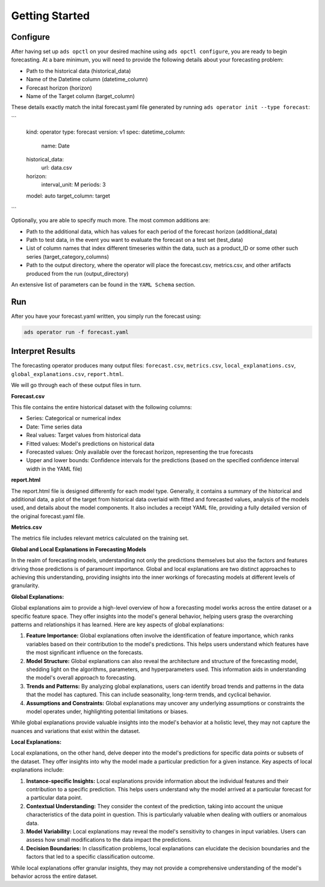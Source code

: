 ===============
Getting Started
===============

Configure
---------

After having set up ``ads opctl`` on your desired machine using ``ads opctl configure``, you are ready to begin forecasting. At a bare minimum, you will need to provide the following details about your forecasting problem:

- Path to the historical data (historical_data)
- Name of the Datetime column (datetime_column)
- Forecast horizon (horizon)
- Name of the Target column (target_column)


These details exactly match the inital forecast.yaml file generated by running ``ads operator init --type forecast``:

```

    kind: operator
    type: forecast
    version: v1
    spec:
    datetime_column:
        name: Date
    historical_data:
        url: data.csv
    horizon:
        interval_unit: M
        periods: 3
    model: auto
    target_column: target

```

Optionally, you are able to specify much more. The most common additions are:

- Path to the additional data, which has values for each period of the forecast horizon (additional_data)
- Path to test data, in the event you want to evaluate the forecast on a test set (test_data)
- List of column names that index different timeseries within the data, such as a product_ID or some other such series (target_category_columns)
- Path to the output directory, where the operator will place the forecast.csv, metrics.csv, and other artifacts produced from the run (output_directory)

An extensive list of parameters can be found in the ``YAML Schema`` section.


Run
---

After you have your forecast.yaml written, you simply run the forecast using:

.. code-block:: bash

    ads operator run -f forecast.yaml


Interpret Results
-----------------

The forecasting operator produces many output files: ``forecast.csv``, ``metrics.csv``, ``local_explanations.csv``, ``global_explanations.csv``, ``report.html``.

We will go through each of these output files in turn.

**Forecast.csv**

This file contains the entire historical dataset with the following columns:

- Series: Categorical or numerical index
- Date: Time series data
- Real values: Target values from historical data
- Fitted values: Model's predictions on historical data
- Forecasted values: Only available over the forecast horizon, representing the true forecasts
- Upper and lower bounds: Confidence intervals for the predictions (based on the specified confidence interval width in the YAML file)

**report.html**

The report.html file is designed differently for each model type. Generally, it contains a summary of the historical and additional data, a plot of the target from historical data overlaid with fitted and forecasted values, analysis of the models used, and details about the model components. It also includes a receipt YAML file, providing a fully detailed version of the original forecast.yaml file.

**Metrics.csv**

The metrics file includes relevant metrics calculated on the training set.


**Global and Local Explanations in Forecasting Models**

In the realm of forecasting models, understanding not only the predictions themselves but also the factors and features driving those predictions is of paramount importance. Global and local explanations are two distinct approaches to achieving this understanding, providing insights into the inner workings of forecasting models at different levels of granularity.

**Global Explanations:**

Global explanations aim to provide a high-level overview of how a forecasting model works across the entire dataset or a specific feature space. They offer insights into the model's general behavior, helping users grasp the overarching patterns and relationships it has learned. Here are key aspects of global explanations:

1. **Feature Importance:** Global explanations often involve the identification of feature importance, which ranks variables based on their contribution to the model's predictions. This helps users understand which features have the most significant influence on the forecasts.

2. **Model Structure:** Global explanations can also reveal the architecture and structure of the forecasting model, shedding light on the algorithms, parameters, and hyperparameters used. This information aids in understanding the model's overall approach to forecasting.

3. **Trends and Patterns:** By analyzing global explanations, users can identify broad trends and patterns in the data that the model has captured. This can include seasonality, long-term trends, and cyclical behavior.

4. **Assumptions and Constraints:** Global explanations may uncover any underlying assumptions or constraints the model operates under, highlighting potential limitations or biases.

While global explanations provide valuable insights into the model's behavior at a holistic level, they may not capture the nuances and variations that exist within the dataset.

**Local Explanations:**

Local explanations, on the other hand, delve deeper into the model's predictions for specific data points or subsets of the dataset. They offer insights into why the model made a particular prediction for a given instance. Key aspects of local explanations include:

1. **Instance-specific Insights:** Local explanations provide information about the individual features and their contribution to a specific prediction. This helps users understand why the model arrived at a particular forecast for a particular data point.

2. **Contextual Understanding:** They consider the context of the prediction, taking into account the unique characteristics of the data point in question. This is particularly valuable when dealing with outliers or anomalous data.

3. **Model Variability:** Local explanations may reveal the model's sensitivity to changes in input variables. Users can assess how small modifications to the data impact the predictions.

4. **Decision Boundaries:** In classification problems, local explanations can elucidate the decision boundaries and the factors that led to a specific classification outcome.

While local explanations offer granular insights, they may not provide a comprehensive understanding of the model's behavior across the entire dataset.
